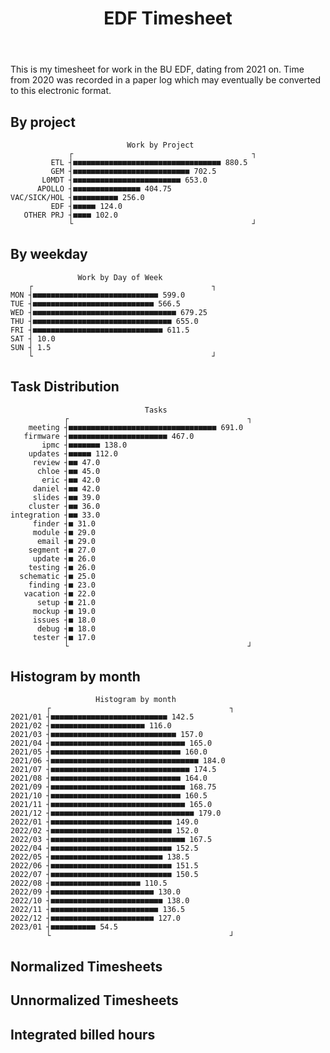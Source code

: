 #+TITLE: EDF Timesheet

This is my timesheet for work in the BU EDF, dating from 2021 on. Time from 2020
was recorded in a paper log which may eventually be converted to this electronic
format.

** By project

#+begin_src bash :results output :exports results
cat by-project.txt \
| uplot bar -d, -t "Work by Project" 2>&1
#+end_src

#+RESULTS:
#+begin_example
                             Work by Project
                ┌                                        ┐
            ETL ┤■■■■■■■■■■■■■■■■■■■■■■■■■■■■■■■■■ 880.5
            GEM ┤■■■■■■■■■■■■■■■■■■■■■■■■■■ 702.5
          L0MDT ┤■■■■■■■■■■■■■■■■■■■■■■■■ 653.0
         APOLLO ┤■■■■■■■■■■■■■■■ 404.75
   VAC/SICK/HOL ┤■■■■■■■■■■ 256.0
            EDF ┤■■■■■ 124.0
      OTHER PRJ ┤■■■■ 102.0
                └                                        ┘
#+end_example

** By weekday

#+begin_src bash :results output :exports results
cat by-weekday.txt \
| uplot bar -d, -t "Work by Day of Week" 2>&1
#+end_src

#+RESULTS:
#+begin_example
                  Work by Day of Week
       ┌                                        ┐
   MON ┤■■■■■■■■■■■■■■■■■■■■■■■■■■■■ 599.0
   TUE ┤■■■■■■■■■■■■■■■■■■■■■■■■■■■ 566.5
   WED ┤■■■■■■■■■■■■■■■■■■■■■■■■■■■■■■■■ 679.25
   THU ┤■■■■■■■■■■■■■■■■■■■■■■■■■■■■■■■ 655.0
   FRI ┤■■■■■■■■■■■■■■■■■■■■■■■■■■■■■ 611.5
   SAT ┤ 10.0
   SUN ┤ 1.5
       └                                        ┘
#+end_example

** Task Distribution

#+begin_src bash :results output :exports results
cat wordcloud.txt \
| tr -d '[:punct:]' \
| awk 'length($0)>3' \
| grep "\S" | sort | uniq -c \
| awk 'BEGIN { FS = " " } ; { printf("%s, %s\n", $2, $1) }' \
| sort -r -n -t ',' -k 2 \
| grep -v "with" \
| grep -v "work" \
| head -n 25 \
| uplot bar -d, -t "Tasks" 2>&1
#+end_src

#+RESULTS:
#+begin_example
                                 Tasks
               ┌                                        ┐
       meeting ┤■■■■■■■■■■■■■■■■■■■■■■■■■■■■■■■■■ 691.0
      firmware ┤■■■■■■■■■■■■■■■■■■■■■■ 467.0
          ipmc ┤■■■■■■■ 138.0
       updates ┤■■■■■ 112.0
        review ┤■■ 47.0
         chloe ┤■■ 45.0
          eric ┤■■ 42.0
        daniel ┤■■ 42.0
        slides ┤■■ 39.0
       cluster ┤■■ 36.0
   integration ┤■■ 33.0
        finder ┤■ 31.0
        module ┤■ 29.0
         email ┤■ 29.0
       segment ┤■ 27.0
        update ┤■ 26.0
       testing ┤■ 26.0
     schematic ┤■ 25.0
       finding ┤■ 23.0
      vacation ┤■ 22.0
         setup ┤■ 21.0
        mockup ┤■ 19.0
        issues ┤■ 18.0
         debug ┤■ 18.0
        tester ┤■ 17.0
               └                                        ┘
#+end_example

** Histogram by month
#+begin_src bash :results output :exports results
cat "monthly_totals.txt" \
| tail -n +2  \
| awk 'BEGIN { FS = " " } ; { printf("%s, %s\n", $1, $2) }' \
| uplot bar -d, -t "Work by month" 2>&1
#+end_src

#+RESULTS:
#+begin_example
                      Histogram by month
           ┌                                        ┐
   2021/01 ┤■■■■■■■■■■■■■■■■■■■■■■■■■■ 142.5
   2021/02 ┤■■■■■■■■■■■■■■■■■■■■■ 116.0
   2021/03 ┤■■■■■■■■■■■■■■■■■■■■■■■■■■■■ 157.0
   2021/04 ┤■■■■■■■■■■■■■■■■■■■■■■■■■■■■■■ 165.0
   2021/05 ┤■■■■■■■■■■■■■■■■■■■■■■■■■■■■■ 160.0
   2021/06 ┤■■■■■■■■■■■■■■■■■■■■■■■■■■■■■■■■■ 184.0
   2021/07 ┤■■■■■■■■■■■■■■■■■■■■■■■■■■■■■■■ 174.5
   2021/08 ┤■■■■■■■■■■■■■■■■■■■■■■■■■■■■■ 164.0
   2021/09 ┤■■■■■■■■■■■■■■■■■■■■■■■■■■■■■■ 168.75
   2021/10 ┤■■■■■■■■■■■■■■■■■■■■■■■■■■■■■ 160.5
   2021/11 ┤■■■■■■■■■■■■■■■■■■■■■■■■■■■■■■ 165.0
   2021/12 ┤■■■■■■■■■■■■■■■■■■■■■■■■■■■■■■■■ 179.0
   2022/01 ┤■■■■■■■■■■■■■■■■■■■■■■■■■■■ 149.0
   2022/02 ┤■■■■■■■■■■■■■■■■■■■■■■■■■■■ 152.0
   2022/03 ┤■■■■■■■■■■■■■■■■■■■■■■■■■■■■■■ 167.5
   2022/04 ┤■■■■■■■■■■■■■■■■■■■■■■■■■■■ 152.5
   2022/05 ┤■■■■■■■■■■■■■■■■■■■■■■■■■ 138.5
   2022/06 ┤■■■■■■■■■■■■■■■■■■■■■■■■■■■ 151.5
   2022/07 ┤■■■■■■■■■■■■■■■■■■■■■■■■■■■ 150.5
   2022/08 ┤■■■■■■■■■■■■■■■■■■■■ 110.5
   2022/09 ┤■■■■■■■■■■■■■■■■■■■■■■■ 130.0
   2022/10 ┤■■■■■■■■■■■■■■■■■■■■■■■■■ 138.0
   2022/11 ┤■■■■■■■■■■■■■■■■■■■■■■■■ 136.5
   2022/12 ┤■■■■■■■■■■■■■■■■■■■■■■■ 127.0
   2023/01 ┤■■■■■■■■■■ 54.5
           └                                        ┘
#+end_example

#+RESULTS:

** Normalized Timesheets
#+attr_html: :width 720px
[[file:timesheetmonthlynormal.svg]]

#+attr_html: :width 720px
[[file:timesheetyearlynormal.svg]]

** Unnormalized Timesheets
#+attr_html: :width 720px
[[file:timesheetmonthly.svg]]

#+attr_html: :width 720px
[[file:timesheetyearly.svg]]

** Integrated billed hours

#+attr_html: :width 720px
[[file:timesheetdayrunning.svg]]
